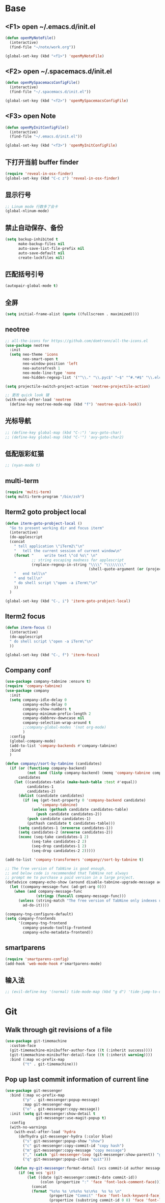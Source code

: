 #+BEGIN_SRC emacs-lisp
#+END_SRC

* Base
** <F1> open ~/.emacs.d/init.el
  #+BEGIN_SRC emacs-lisp
  (defun openMyNoteFile()
    (interactive)
    (find-file "~/note/work.org"))

  (global-set-key (kbd "<f1>") 'openMyNoteFile)
  #+END_SRC 

** <F2> open ~/.spacemacs.d/init.el
  #+BEGIN_SRC emacs-lisp
  (defun openMySpacemacsConfigFile()
    (interactive)
    (find-file "~/.spacemacs.d/init.el"))

  (global-set-key (kbd "<f2>") 'openMySpacemacsConfigFile)
  #+END_SRC

** <F3> open Note
  #+BEGIN_SRC emacs-lisp
  (defun openMyInitConfigFile()
    (interactive)
    (find-file "~/.emacs.d/init.el"))

  (global-set-key (kbd "<f3>") 'openMyInitConfigFile)
  #+END_SRC

** 下打开当前 buffer finder
   #+BEGIN_SRC emacs-lisp
  (require 'reveal-in-osx-finder)
  (global-set-key (kbd "C-c z") 'reveal-in-osx-finder)
   #+END_SRC

** 显示行号
   #+BEGIN_SRC emacs-lisp
  ;; Linum mode 行数多了会卡
  (global-nlinum-mode)
   #+END_SRC

** 禁止自动保存、备份
   #+BEGIN_SRC emacs-lisp
  (setq backup-inhibited t
        make-backup-files nil
        auto-save-list-file-prefix nil
        auto-save-default nil
        create-lockfiles nil)
   #+END_SRC

** 匹配括号引号
   #+BEGIN_SRC emacs-lisp
  (autopair-global-mode t)
   #+END_SRC

** 全屏
   #+BEGIN_SRC emacs-lisp
  (setq initial-frame-alist (quote ((fullscreen . maximized))))
   #+END_SRC

** neotree
  #+BEGIN_SRC emacs-lisp
  ;; all-the-icons for https://github.com/domtronn/all-the-icons.el
  (use-package neotree
    :init
    (setq neo-theme 'icons
          neo-smart-open t
          neo-window-position 'left
          neo-autorefresh 1
          neo-mode-line-type 'none
          neo-hidden-regexp-list '("^\\." "\\.pyc$" "~$" "^#.*#$" "\\.elc$" "node_modules")))

  (setq projectile-switch-project-action 'neotree-projectile-action)

  ;; 更改 quick look 键
  (with-eval-after-load 'neotree
    (define-key neotree-mode-map (kbd "f") 'neotree-quick-look))
  #+END_SRC

** 光标导航
  #+BEGIN_SRC emacs-lisp
  ;; (define-key global-map (kbd "C-:") 'avy-goto-char)
  ;; (define-key global-map (kbd "C-'") 'avy-goto-char2)
  #+END_SRC

** 低配版彩虹猫
  #+BEGIN_SRC emacs-lisp
  ;; (nyan-mode t)
  #+END_SRC

** multi-term
  #+BEGIN_SRC emacs-lisp
  (require 'multi-term)
  (setq multi-term-program "/bin/zsh")
  #+END_SRC

** Iterm2 goto probject local
  #+BEGIN_SRC emacs-lisp
  (defun iterm-goto-probject-local ()
    "Go to present working dir and focus iterm"
    (interactive)
    (do-applescript
    (concat
      " tell application \"iTerm2\"\n"
      "   tell the current session of current window\n"
      (format "     write text \"cd %s\" \n"
              ;; string escaping madness for applescript
              (replace-regexp-in-string "\\\\" "\\\\\\\\"
                                        (shell-quote-argument (or (projectile-project-root default-directory)))))
      "   end tell\n"
      " end tell\n"
      " do shell script \"open -a iTerm\"\n"
      ))
    )

  (global-set-key (kbd "C-, i") 'iterm-goto-probject-local)
  #+END_SRC

** Iterm2 focus
  #+BEGIN_SRC emacs-lisp
  (defun iterm-focus ()
    (interactive)
    (do-applescript
    " do shell script \"open -a iTerm\"\n"
    ))

  (global-set-key (kbd "C-, f") 'iterm-focus)
  #+END_SRC

** Company conf
  #+BEGIN_SRC emacs-lisp
  (use-package company-tabnine :ensure t)
  (require 'company-tabnine)
  (use-package company
    :init
    (setq company-idle-delay 0
          company-echo-delay 0
          company-show-numbers t
          company-minimum-prefix-length 2
          company-dabbrev-downcase nil
          company-selection-wrap-around t
          ;;company-global-modes '(not org-mode)
          )
    :config
    (global-company-mode)
    (add-to-list 'company-backends #'company-tabnine)
    :bind
    )

  (defun company//sort-by-tabnine (candidates)
    (if (or (functionp company-backend)
            (not (and (listp company-backend) (memq 'company-tabnine company-backend))))
        candidates
      (let ((candidates-table (make-hash-table :test #'equal))
            candidates-1
            candidates-2)
        (dolist (candidate candidates)
          (if (eq (get-text-property 0 'company-backend candidate)
                  'company-tabnine)
              (unless (gethash candidate candidates-table)
                (push candidate candidates-2))
            (push candidate candidates-1)
            (puthash candidate t candidates-table)))
        (setq candidates-1 (nreverse candidates-1))
        (setq candidates-2 (nreverse candidates-2))
        (nconc (seq-take candidates-1 2)
              (seq-take candidates-2 2)
              (seq-drop candidates-1 2)
              (seq-drop candidates-2 2)))))

  (add-to-list 'company-transformers 'company//sort-by-tabnine t)

  ;; The free version of TabNine is good enough,
  ;; and below code is recommended that TabNine not always
  ;; prompt me to purchase a paid version in a large project.
  (defadvice company-echo-show (around disable-tabnine-upgrade-message activate)
    (let ((company-message-func (ad-get-arg 0)))
      (when (and company-message-func
                (stringp (funcall company-message-func)))
        (unless (string-match "The free version of TabNine only indexes up to" (funcall company-message-func))
          ad-do-it))))

  (company-tng-configure-default)
  (setq company-frontends
        '(company-tng-frontend
          company-pseudo-tooltip-frontend
          company-echo-metadata-frontend))
  #+END_SRC

** smartparens
   #+BEGIN_SRC emacs-lisp
    (require 'smartparens-config)
    (add-hook 'web-mode-hook #'smartparens-mode)
   #+END_SRC

** 输入法
   #+BEGIN_SRC emacs-lisp
       ;; (evil-define-key '(normal) tide-mode-map (kbd "g d") 'tide-jump-to-definition))
   #+END_SRC

* Git
** Walk through git revisions of a file
   #+BEGIN_SRC emacs-lisp
  (use-package git-timemachine
    :custom-face
    (git-timemachine-minibuffer-author-face ((t (:inherit success))))
    (git-timemachine-minibuffer-detail-face ((t (:inherit warning))))
    :bind (:map vc-prefix-map
          ("t" . git-timemachine)))
   #+END_SRC
** Pop up last commit information of current line
   #+BEGIN_SRC emacs-lisp
  (use-package git-messenger
    :bind (:map vc-prefix-map
          ("p" . git-messenger:popup-message)
          :map git-messenger-map
          ("o" . git-messenger:copy-message))
    :init (setq git-messenger:show-detail t
                git-messenger:use-magit-popup t)
    :config
    (with-no-warnings
      (with-eval-after-load 'hydra
        (defhydra git-messenger-hydra (:color blue)
          ("s" git-messenger:popup-show "show")
          ("c" git-messenger:copy-commit-id "copy hash")
          ("m" git-messenger:copy-message "copy message")
          ("," (catch 'git-messenger-loop (git-messenger:show-parent)) "go parent")
          ("q" git-messenger:popup-close "quit")))

      (defun my-git-messenger:format-detail (vcs commit-id author message)
        (if (eq vcs 'git)
            (let ((date (git-messenger:commit-date commit-id))
                  (colon (propertize ":" 'face 'font-lock-comment-face)))
              (concat
              (format "%s%s %s \n%s%s %s\n%s  %s %s \n"
                      (propertize "Commit" 'face 'font-lock-keyword-face) colon
                      (propertize (substring commit-id 0 8) 'face 'font-lock-comment-face)
                      (propertize "Author" 'face 'font-lock-keyword-face) colon
                      (propertize author 'face 'font-lock-string-face)
                      (propertize "Date" 'face 'font-lock-keyword-face) colon
                      (propertize date 'face 'font-lock-string-face))
              (propertize (make-string 38 ?─) 'face 'font-lock-comment-face)
              message
              (propertize "\nPress q to quit" 'face '(:inherit (font-lock-comment-face italic)))))
          (git-messenger:format-detail vcs commit-id author message)))

      (defun my-git-messenger:popup-message ()
        "Popup message with `posframe', `pos-tip', `lv' or `message', and dispatch actions with `hydra'."
        (interactive)
        (let* ((vcs (git-messenger:find-vcs))
              (file (buffer-file-name (buffer-base-buffer)))
              (line (line-number-at-pos))
              (commit-info (git-messenger:commit-info-at-line vcs file line))
              (commit-id (car commit-info))
              (author (cdr commit-info))
              (msg (git-messenger:commit-message vcs commit-id))
              (popuped-message (if (git-messenger:show-detail-p commit-id)
                                    (my-git-messenger:format-detail vcs commit-id author msg)
                                  (cl-case vcs
                                    (git msg)
                                    (svn (if (string= commit-id "-")
                                            msg
                                          (git-messenger:svn-message msg)))
                                    (hg msg)))))
          (setq git-messenger:vcs vcs
                git-messenger:last-message msg
                git-messenger:last-commit-id commit-id)
          (run-hook-with-args 'git-messenger:before-popup-hook popuped-message)
          (git-messenger-hydra/body)
          (cond ((and (fboundp 'posframe-workable-p) (posframe-workable-p))
                (let ((buffer-name "*git-messenger*"))
                  (posframe-show buffer-name
                                  :string popuped-message
                                  :left-fringe 8
                                  :right-fringe 8
                                  :internal-border-color (face-foreground 'default)
                                  :internal-border-width 1)
                  (unwind-protect
                      (push (read-event) unread-command-events)
                    (posframe-delete buffer-name))))
                ((and (fboundp 'pos-tip-show) (display-graphic-p))
                (pos-tip-show popuped-message))
                ((fboundp 'lv-message)
                (lv-message popuped-message)
                (unwind-protect
                    (push (read-event) unread-command-events)
                  (lv-delete-window)))
                (t (message "%s" popuped-message)))
          (run-hook-with-args 'git-messenger:after-popup-hook popuped-message)))
      (advice-add #'git-messenger:popup-close :override #'ignore)
      (advice-add #'git-messenger:popup-message :override #'my-git-messenger:popup-message)))
   #+END_SRC
* JavaScript
** flycheck
   #+BEGIN_SRC emacs-lisp
  (use-package flycheck
    :ensure t
    :init
    (global-flycheck-mode t))
   #+END_SRC
** global-default-tab-width
   #+BEGIN_SRC emacs-lisp
  (setq global-default-tab-width 2)
   #+END_SRC

** web-mode
   #+BEGIN_SRC emacs-lisp
    (use-package web-mode
      :ensure t
      :config
      (add-to-list 'auto-mode-alist '("\\.html\\'" . web-mode))
      (add-to-list 'auto-mode-alist '("\\.js[x]?\\'" . web-mode))
      (add-to-list 'auto-mode-alist '("\\.ts[x]?\\'" . web-mode))
      (add-to-list 'auto-mode-alist '("\\.ejs\\'" . web-mode))
      (setq web-mode-content-types-alist
            '(("jsx" . ".*\\.js[x]?\\'"))))

      (add-hook 'web-mode-hook
          (lambda ()
            ;; `:separate`  使得不同 backend 分开排序
            (add-to-list 'company-backends '(company-tide :with company-tabnine :separate))
            (setq web-mode-code-indent-offset 2)
            (setq-local web-mode-enable-auto-quoting nil)))
   #+END_SRC

** Tide
   #+BEGIN_SRC emacs-lisp
     (defun setup-tide-mode ()
       (interactive)
       (tide-setup)
       (flycheck-mode +1)
       ;; 保存的时候进行检查
       ;; flycheck doc http://www.flycheck.org/en/latest/user/syntax-checks.html
       (setq flycheck-check-syntax-automatically '(save mode-enabled))
       (eldoc-mode +1)
       (tide-hl-identifier-mode +1))

     ;; aligns annotation to the right hand side
     (setq company-tooltip-align-annotations t)

     ;; 当tide被加载后
     (with-eval-after-load 'tide
       ;; evil模式下绑定 g d 跳转定义
       (evil-define-key '(normal) tide-mode-map (kbd "g d") 'tide-jump-to-definition))

     (setq tide-format-options '(:insertSpaceAfterFunctionKeywordForAnonymousFunctions t :placeOpenBraceOnNewLineForFunctions nil))

     (use-package tide :ensure t)
   #+END_SRC

** Typescript
   #+BEGIN_SRC emacs-lisp
    (add-hook 'web-mode-hook
      (lambda ()
        (when (string-equal "tsx" (file-name-extension buffer-file-name))
          (setq-local emmet-expand-jsx-className? t)
          (flycheck-add-mode 'typescript-tslint 'web-mode)
          (flycheck-add-next-checker 'typescript-tslint 'jsx-tide 'append))

        (when (string-equal "ts" (file-name-extension buffer-file-name))
          (flycheck-add-mode 'typescript-tslint 'web-mode))

        (setup-tide-mode)
        ))
   #+END_SRC

** JavaScript
   #+BEGIN_SRC emacs-lisp
    (flycheck-add-next-checker 'javascript-eslint 'javascript-tide 'append)
    (add-hook 'web-mode-hook
      (lambda ()
        (when (equal web-mode-content-type "jsx")
          (setq-local emmet-expand-jsx-className? t)
          (flycheck-add-mode 'javascript-eslint 'web-mode)
          (flycheck-add-next-checker 'javascript-eslint 'jsx-tide 'append)
          (setup-tide-mode))
        ))
   #+END_SRC

** vue
   #+BEGIN_SRC emacs-lisp
  (require 'vue-mode)
  (require 'lsp-mode)

  (defun vuejs-custom ()
    (lsp)
    (flycheck-mode t)
    (company-mode))

  (add-hook 'vue-mode-hook 'vuejs-custom)
   #+END_SRC
* Themes
  #+BEGIN_SRC emacs-lisp
  (require 'doom-themes)

  (defgroup doom-dracula-alt-theme nil
    "Options for doom-themes"
    :group 'doom-themes)

  (defcustom doom-dracula-alt-brighter-modeline nil
    "If non-nil, more vivid colors will be used to style the mode-line."
    :group 'doom-dracula-alt-theme
    :type 'boolean)

  (defcustom doom-dracula-alt-brighter-comments nil
    "If non-nil, comments will be highlighted in more vivid colors."
    :group 'doom-dracula-alt-theme
    :type 'boolean)

  (defcustom doom-dracula-alt-colorful-headers nil
    "If non-nil, headers in org-mode will be more colorful; which is truer to the
  original Dracula Emacs theme."
    :group 'doom-dracula-alt-theme
    :type 'boolean)

  (defcustom doom-dracula-alt-comment-bg doom-dracula-alt-brighter-comments
    "If non-nil, comments will have a subtle, darker background. Enhancing their
  legibility."
    :group 'doom-dracula-alt-theme
    :type 'boolean)

  (defcustom doom-dracula-alt-padded-modeline doom-themes-padded-modeline
    "If non-nil, adds a 4px padding to the mode-line. Can be an integer to
  determine the exact padding."
    :group 'doom-dracula-alt-theme
    :type '(or integer boolean))

  ;;
  (def-doom-theme doom-dracula-alt
    "A dark theme inspired by Atom One Dark"

    ;; name        default   256       16
    ((bg         '("#282a36" nil       nil            ))
    (bg-alt     '("#1E2029" nil       nil            ))
    (base0      '("#1E2029" "#1E2029"   "black"        ))
    (base1      '("#282a36" "#282a36" "brightblack"  ))
    (base2      '("#373844" "#373844" "brightblack"  ))
    (base3      '("#44475a" "#44475a" "brightblack"  ))
    (base4      '("#565761" "#565761" "brightblack"  ))
    (base5      '("#6272a4" "#6272a4" "brightblack"  ))
    (base6      '("#b6b6b2" "#b6b6b2" "brightblack"  ))
    (base7      '("#ccccc7" "#ccccc7" "brightblack"  ))
    (base8      '("#f8f8f2" "#f8f8f2" "white"        ))
    (fg         '("#f8f8f2" "#f8f8f2" "white"        ))
    (fg-alt     '("#e2e2dc" "#e2e2dc" "brightwhite"  ))

    (grey       base4)
    (red        '("#ff5555" "#ff6655" "red"          ))
    (orange     '("#ffb86c" "#ffb86c" "brightred"    ))
    (green      '("#50fa7b" "#50fa7b" "green"        ))
    (teal       '("#0189cc" "#0189cc" "brightgreen"  ))
    (yellow     '("#f1fa8c" "#f1fa8c" "yellow"       ))
    (blue       '("#61bfff" "#61bfff" "brightblue"   ))
    (dark-blue  '("#0189cc" "#0189cc" "blue"         ))
    (magenta    '("#ff79c6" "#ff79c6" "magenta"      ))
    (violet     '("#bd93f9" "#bd93f9" "brightmagenta"))
    (cyan       '("#8be9fd" "#8be9fd" "brightcyan"   ))
    (dark-cyan  '("#8be9fd" "#8be9fd" "cyan"         ))

    ;; face categories -- required for all themes
    (highlight      violet)
    (vertical-bar   (doom-darken base1 0.1))
    (selection      dark-blue)
    (builtin        orange)
    (comments       (if doom-dracula-alt-brighter-comments dark-cyan base5))
    (doc-comments   (doom-lighten (if doom-dracula-alt-brighter-comments dark-cyan base5) 0.25))
    (constants      cyan)
    (functions      green)
    (keywords       magenta)
    (methods        teal)
    (operators      violet)
    (type           blue)
    (strings        yellow)
    (variables      base8)
    (numbers        red)
    (region         base3)
    (error          red)
    (warning        yellow)
    (success        green)
    (vc-modified    orange)
    (vc-added       green)
    (vc-deleted     red)

    ;; custom categories
    (level1 magenta)
    (level2 violet)
    (level3 (if doom-dracula-alt-colorful-headers green   (doom-lighten violet 0.35)))
    (level4 (if doom-dracula-alt-colorful-headers yellow  (doom-lighten magenta 0.35)))
    (level5 (if doom-dracula-alt-colorful-headers cyan    (doom-lighten violet 0.6)))
    (level6 (if doom-dracula-alt-colorful-headers orange  (doom-lighten magenta 0.6)))
    (level7 (if doom-dracula-alt-colorful-headers blue    (doom-lighten violet 0.85)))
    (level8 (if doom-dracula-alt-colorful-headers magenta (doom-lighten magenta 0.85)))
    (level9 (if doom-dracula-alt-colorful-headers violet  (doom-lighten violet 0.95)))

    (hidden     base1)
    (-modeline-bright doom-dracula-alt-brighter-modeline)
    (-modeline-pad
      (when doom-dracula-alt-padded-modeline
        (if (integerp doom-dracula-alt-padded-modeline) doom-dracula-alt-padded-modeline 4)))

    (modeline-fg     nil)
    (modeline-fg-alt base5)

    (modeline-bg

      (if -modeline-bright
          (doom-darken  magenta 0.675)
        (doom-darken bg 0.1))
      )
    (modeline-bg-l
      (if -modeline-bright
          (doom-darken magenta 0.6)
        `(,(doom-darken (car bg) 0.075) ,@(cdr base1))
        ))
    (modeline-bg-inactive   (doom-darken bg 0.1))
    (modeline-bg-inactive-l `(,(doom-darken (car bg) 0.075) ,@(cdr base1))))


    ;; --- extra faces ------------------------
    ((elscreen-tab-other-screen-face :background "#353a42" :foreground "#1e2022")

    ;; ((line-number &override) :foreground base4)
    ;; ((line-number-current-line &override) :foreground fg)
    ((line-number &override) :foreground base5 :distant-foreground nil)
    ((line-number-current-line &override) :foreground base7 :distant-foreground nil)

    (font-lock-comment-face
      :foreground comments
      :background (if doom-dracula-alt-comment-bg (doom-lighten bg 0.05)))
    (font-lock-doc-face
      :inherit 'font-lock-comment-face
      :foreground doc-comments)
    (solaire-hl-line-face :background base2)
    (doom-modeline-bar :background (if -modeline-bright modeline-bg highlight))
    (mode-line
      :background modeline-bg :foreground modeline-fg
      :box (if -modeline-pad `(:line-width ,-modeline-pad :color ,modeline-bg)))
    (mode-line-inactive
      :background modeline-bg-inactive :foreground modeline-fg-alt
      :box (if -modeline-pad `(:line-width ,-modeline-pad :color ,modeline-bg-inactive)))
    (mode-line-emphasis
      :foreground (if -modeline-bright base8 highlight))

    (solaire-mode-line-face
      :inherit 'mode-line
      :background modeline-bg-l
      :box (if -modeline-pad `(:line-width ,-modeline-pad :color ,modeline-bg-l)))
    (solaire-mode-line-inactive-face
      :inherit 'mode-line-inactive
      :background modeline-bg-inactive-l
      :box (if -modeline-pad `(:line-width ,-modeline-pad :color ,modeline-bg-inactive-l)))

    ;; --- major-mode faces -------------------
    ;; css-mode / scss-mode
    (css-proprietary-property :foreground orange)
    (css-property             :foreground green)
    (css-selector             :foreground blue)

    ;; markdown-mode
    (markdown-markup-face :foreground base5)
    (markdown-header-face :inherit 'bold :foreground red)
    (markdown-code-face :background (doom-lighten base3 0.05))

    ;; org-mode
    (org-level-1 :background nil :foreground level1 :height 1.2 :weight 'bold)
    (org-level-2 :foreground level2 :weight 'bold)
    (org-level-3 :inherit 'org-level-2 :foreground level3)
    (org-level-4 :inherit 'org-level-2 :foreground level4)
    (org-level-5 :inherit 'org-level-2 :foreground level5)
    (org-level-6 :inherit 'org-level-2 :foreground level6)
    (org-level-7 :inherit 'org-level-2 :foreground level7)
    (org-todo :foreground orange :bold 'inherit :background (doom-darken base1 0.02))
    (org-done :foreground green :strike-through nil :background base2 :bold t)
    (org-headline-done :foreground base4 :strike-through nil)
    ((org-tag &override) :foreground (doom-lighten orange 0.3))
    (org-agenda-date :foreground cyan)
    (org-agenda-dimmed-todo-face :foreground comments)
    (org-agenda-done :foreground base4)
    (org-agenda-structure :foreground violet)
    (org-block            :background nil :foreground violet)
    (org-block-begin-line :background nil :foreground comments)
    (org-code :foreground yellow)
    (org-column :background base1)
    (org-column-title :background base1 :bold t :underline t)
    (org-date :foreground cyan)
    (org-document-info :foreground blue)
    (org-document-info-keyword :foreground comments)
    (org-ellipsis :foreground comments)
    (org-footnote :foreground blue)
    (org-headline-base :foreground comments :strike-through t :bold nil)
    (org-link :foreground orange :underline t :weight 'bold)
    (org-priority :foreground cyan)
    (org-scheduled :foreground green)
    (org-scheduled-previously :foreground yellow)
    (org-scheduled-today :foreground orange)
    (org-sexp-date :foreground base4)
    (org-special-keyword :foreground yellow)
    (org-table :foreground violet)
    (org-upcoming-deadline :foreground yellow)
    (org-warning :foreground magenta)
    )

    ;; --- extra variables ---------------------
    ;; ()
    )

  (provide 'doom-dracula-alt)

  ;; Gruvbox Theme
  ;; (load-theme 'gruvbox t)
  #+END_SRC
